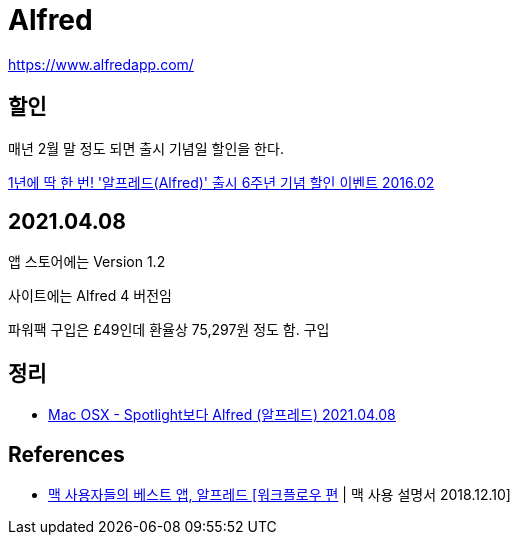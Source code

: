 = Alfred

https://www.alfredapp.com/


== 할인

매년 2월 말 정도 되면 출시 기념일 할인을 한다.

https://macnews.tistory.com/4214[1년에 딱 한 번! '알프레드(Alfred)' 출시 6주년 기념 할인 이벤트 2016.02]

== 2021.04.08
앱 스토어에는 Version 1.2

사이트에는 Alfred 4 버전임

파워팩 구입은 £49인데 환율상 75,297원 정도 함. 구입

== 정리
* https://junho85.pe.kr/1883[Mac OSX - Spotlight보다 Alfred (알프레드) 2021.04.08]

== References
* https://www.youtube.com/watch?v=6PkeNETw_5M[맥 사용자들의 베스트 앱, 알프레드 [워크플로우 편] | 맥 사용 설명서 2018.12.10]
